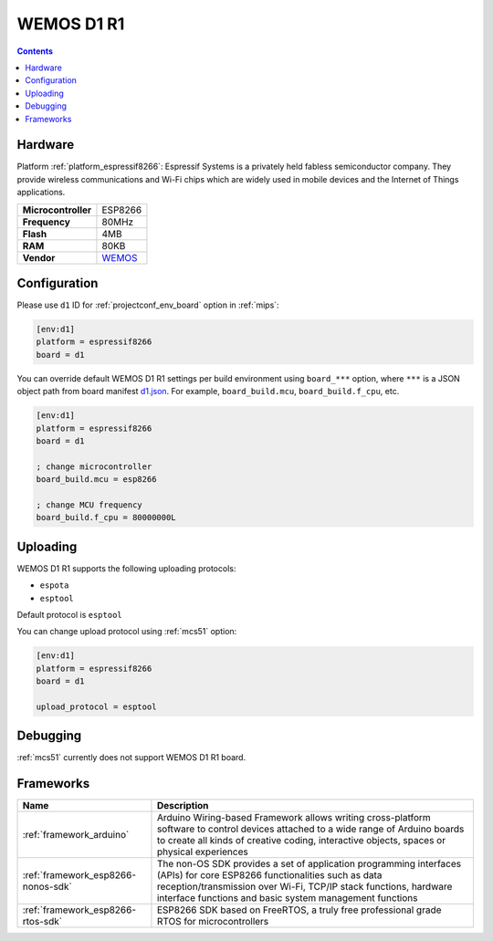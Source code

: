 
.. _board_espressif8266_d1:

WEMOS D1 R1
===========

.. contents::

Hardware
--------

Platform :ref:`platform_espressif8266`: Espressif Systems is a privately held fabless semiconductor company. They provide wireless communications and Wi-Fi chips which are widely used in mobile devices and the Internet of Things applications.

.. list-table::

  * - **Microcontroller**
    - ESP8266
  * - **Frequency**
    - 80MHz
  * - **Flash**
    - 4MB
  * - **RAM**
    - 80KB
  * - **Vendor**
    - `WEMOS <https://wiki.wemos.cc/products:d1:d1?utm_source=platformio.org&utm_medium=docs>`__


Configuration
-------------

Please use ``d1`` ID for :ref:`projectconf_env_board` option in :ref:`mips`:

.. code-block:: ini

  [env:d1]
  platform = espressif8266
  board = d1

You can override default WEMOS D1 R1 settings per build environment using
``board_***`` option, where ``***`` is a JSON object path from
board manifest `d1.json <https://github.com/platformio/platform-espressif8266/blob/master/boards/d1.json>`_. For example,
``board_build.mcu``, ``board_build.f_cpu``, etc.

.. code-block:: ini

  [env:d1]
  platform = espressif8266
  board = d1

  ; change microcontroller
  board_build.mcu = esp8266

  ; change MCU frequency
  board_build.f_cpu = 80000000L


Uploading
---------
WEMOS D1 R1 supports the following uploading protocols:

* ``espota``
* ``esptool``

Default protocol is ``esptool``

You can change upload protocol using :ref:`mcs51` option:

.. code-block:: ini

  [env:d1]
  platform = espressif8266
  board = d1

  upload_protocol = esptool

Debugging
---------
:ref:`mcs51` currently does not support WEMOS D1 R1 board.

Frameworks
----------
.. list-table::
    :header-rows:  1

    * - Name
      - Description

    * - :ref:`framework_arduino`
      - Arduino Wiring-based Framework allows writing cross-platform software to control devices attached to a wide range of Arduino boards to create all kinds of creative coding, interactive objects, spaces or physical experiences

    * - :ref:`framework_esp8266-nonos-sdk`
      - The non-OS SDK provides a set of application programming interfaces (APIs) for core ESP8266 functionalities such as data reception/transmission over Wi-Fi, TCP/IP stack functions, hardware interface functions and basic system management functions

    * - :ref:`framework_esp8266-rtos-sdk`
      - ESP8266 SDK based on FreeRTOS, a truly free professional grade RTOS for microcontrollers
